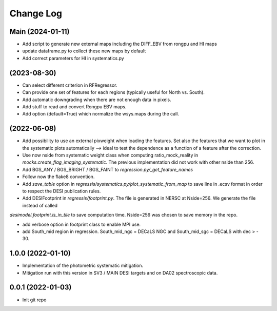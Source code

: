 .. _developer-changes:

Change Log
==========

Main (2024-01-11)
-----------------

* Add script to generate new external maps including the DIFF_EBV from rongpu and HI maps

* update dataframe.py to collect these new maps by default

* Add correct parameters for HI in systematics.py

(2023-08-30)
-----------------

* Can select different criterion in RFRegressor.

* Can provide one set of features for each regions (typically useful for North vs. South).

* Add automatic downgrading when there are not enough data in pixels.

* Add stuff to read and convert Rongpu EBV maps.

* Add option (default=True) which normalize the wsys.maps during the call.

(2022-06-08)
-----------------

* Add possibility to use an external pixweight when loading the features. Set also the features that we want to plot in the systematic plots automatically --> ideal to test the dependence as a function of a feature after the correction.

* Use now nside from systematic weight class when computing ratio_mock_reality in `mocks.create_flag_imaging_systematic`. The previous implementation did not work with other nside than 256.

* Add BGS_ANY / BGS_BRIGHT / BGS_FAINT to `regression.py/_get_feature_names`

* Follow now the flake8 convention.

* Add `save_table` option in `regressis/systematics.py/plot_systematic_from_map` to save line in .ecsv format in order to respect the DESI publication rules.

* Add DESIFootprint in `regressis/footprint.py`. The file is generated in NERSC at Nside=256. We generate the file instead of called
`desimodel.footprint.is_in_tile` to save computation time. Nside=256 was chosen to save memory in the repo.

* add verbose option in footprint class to enable MPI use.

* add South_mid region in regression. South_mid_ngc = DECaLS NGC and South_mid_sgc = DECaLS with dec > - 30.

1.0.0 (2022-01-10)
------------------

* Implementation of the photometric systematic mitigation.

* Mitigation run with this version in SV3 / MAIN DESI targets and on DA02 spectroscopic data.

0.0.1 (2022-01-03)
------------------

* Init git repo
